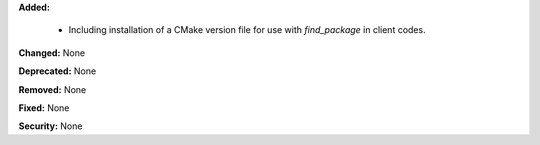 **Added:**

  * Including installation of a CMake version file for use with `find_package` in client codes.

**Changed:** None

**Deprecated:** None

**Removed:** None

**Fixed:** None

**Security:** None
